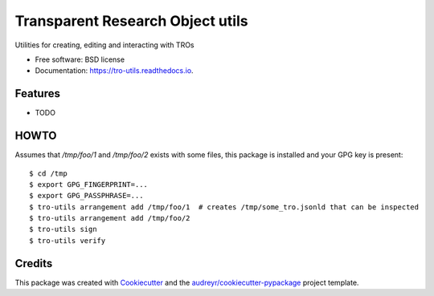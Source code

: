 =================================
Transparent Research Object utils
=================================


.. image:: https://img.shields.io/pypi/v/tro_utils.svg
        :target: https://pypi.python.org/pypi/tro_utils

.. image:: https://img.shields.io/travis/Xarthisius/tro_utils.svg
        :target: https://travis-ci.com/Xarthisius/tro_utils

.. image:: https://readthedocs.org/projects/tro-utils/badge/?version=latest
        :target: https://tro-utils.readthedocs.io/en/latest/?version=latest
        :alt: Documentation Status




Utilities for creating, editing and interacting with TROs


* Free software: BSD license
* Documentation: https://tro-utils.readthedocs.io.


Features
--------

* TODO

HOWTO
-----

Assumes that `/tmp/foo/1` and `/tmp/foo/2` exists with some files, this package is installed 
and your GPG key is present::

   $ cd /tmp
   $ export GPG_FINGERPRINT=...
   $ export GPG_PASSPHRASE=...
   $ tro-utils arrangement add /tmp/foo/1  # creates /tmp/some_tro.jsonld that can be inspected
   $ tro-utils arrangement add /tmp/foo/2
   $ tro-utils sign
   $ tro-utils verify

Credits
-------

This package was created with Cookiecutter_ and the `audreyr/cookiecutter-pypackage`_ project template.

.. _Cookiecutter: https://github.com/audreyr/cookiecutter
.. _`audreyr/cookiecutter-pypackage`: https://github.com/audreyr/cookiecutter-pypackage
